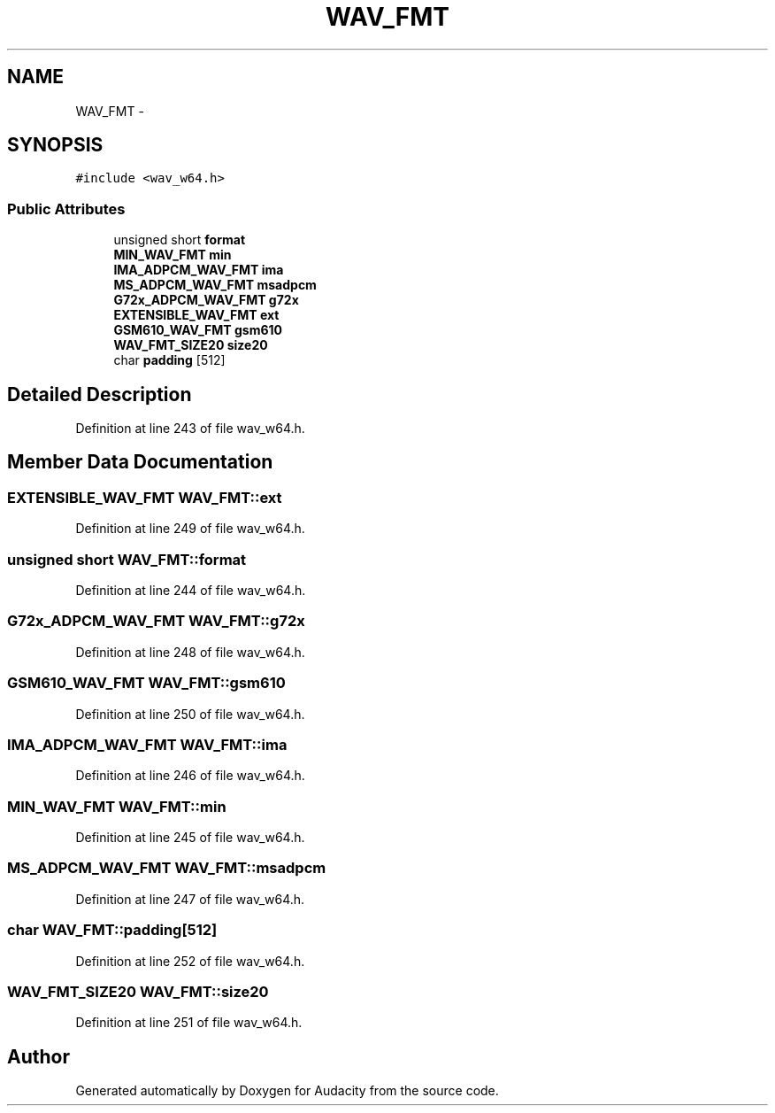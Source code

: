 .TH "WAV_FMT" 3 "Thu Apr 28 2016" "Audacity" \" -*- nroff -*-
.ad l
.nh
.SH NAME
WAV_FMT \- 
.SH SYNOPSIS
.br
.PP
.PP
\fC#include <wav_w64\&.h>\fP
.SS "Public Attributes"

.in +1c
.ti -1c
.RI "unsigned short \fBformat\fP"
.br
.ti -1c
.RI "\fBMIN_WAV_FMT\fP \fBmin\fP"
.br
.ti -1c
.RI "\fBIMA_ADPCM_WAV_FMT\fP \fBima\fP"
.br
.ti -1c
.RI "\fBMS_ADPCM_WAV_FMT\fP \fBmsadpcm\fP"
.br
.ti -1c
.RI "\fBG72x_ADPCM_WAV_FMT\fP \fBg72x\fP"
.br
.ti -1c
.RI "\fBEXTENSIBLE_WAV_FMT\fP \fBext\fP"
.br
.ti -1c
.RI "\fBGSM610_WAV_FMT\fP \fBgsm610\fP"
.br
.ti -1c
.RI "\fBWAV_FMT_SIZE20\fP \fBsize20\fP"
.br
.ti -1c
.RI "char \fBpadding\fP [512]"
.br
.in -1c
.SH "Detailed Description"
.PP 
Definition at line 243 of file wav_w64\&.h\&.
.SH "Member Data Documentation"
.PP 
.SS "\fBEXTENSIBLE_WAV_FMT\fP WAV_FMT::ext"

.PP
Definition at line 249 of file wav_w64\&.h\&.
.SS "unsigned short WAV_FMT::format"

.PP
Definition at line 244 of file wav_w64\&.h\&.
.SS "\fBG72x_ADPCM_WAV_FMT\fP WAV_FMT::g72x"

.PP
Definition at line 248 of file wav_w64\&.h\&.
.SS "\fBGSM610_WAV_FMT\fP WAV_FMT::gsm610"

.PP
Definition at line 250 of file wav_w64\&.h\&.
.SS "\fBIMA_ADPCM_WAV_FMT\fP WAV_FMT::ima"

.PP
Definition at line 246 of file wav_w64\&.h\&.
.SS "\fBMIN_WAV_FMT\fP WAV_FMT::min"

.PP
Definition at line 245 of file wav_w64\&.h\&.
.SS "\fBMS_ADPCM_WAV_FMT\fP WAV_FMT::msadpcm"

.PP
Definition at line 247 of file wav_w64\&.h\&.
.SS "char WAV_FMT::padding[512]"

.PP
Definition at line 252 of file wav_w64\&.h\&.
.SS "\fBWAV_FMT_SIZE20\fP WAV_FMT::size20"

.PP
Definition at line 251 of file wav_w64\&.h\&.

.SH "Author"
.PP 
Generated automatically by Doxygen for Audacity from the source code\&.
